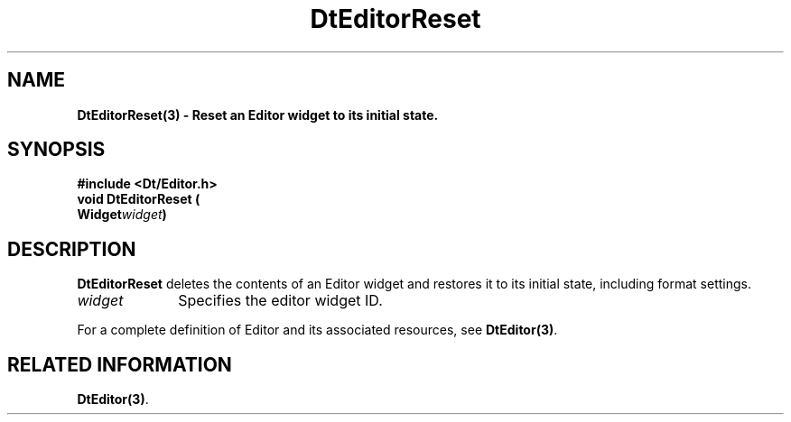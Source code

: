 .\" **
.\" ** (c) Copyright 1994 Hewlett-Packard Company
.\" ** (c) Copyright 1994 International Business Machines Corp.
.\" ** (c) Copyright 1994 Novell, Inc.
.\" ** (c) Copyright 1994 Sun Microsystems, Inc.
.\" **
.TH DtEditorReset 3 ""
.BH "3 May - 1994"
.SH NAME
\fBDtEditorReset(3) \- Reset an Editor widget to its initial state.\fP
.iX "DtEditorReset"
.iX "DtEditor functions" "DtEditorReset"
.sp .5
.SH SYNOPSIS
\fB
\&#include <Dt/Editor.h>
.sp .5
void DtEditorReset (
.br
.ta	0.75i 1.75i
	Widget	\fIwidget\fP)
.fi
\fP
.SH DESCRIPTION
\fBDtEditorReset\fP deletes the contents of an Editor widget and
restores it to its initial state, including format settings.
.sp .5
.IP "\fIwidget\fP" 1.00i
Specifies the editor widget ID.
.sp .5
.PP
For a complete definition of Editor and its associated resources, see
\fBDtEditor(3)\fP.
.sp .5
.SH RELATED INFORMATION
\fBDtEditor(3)\fP. 
.sp .5
